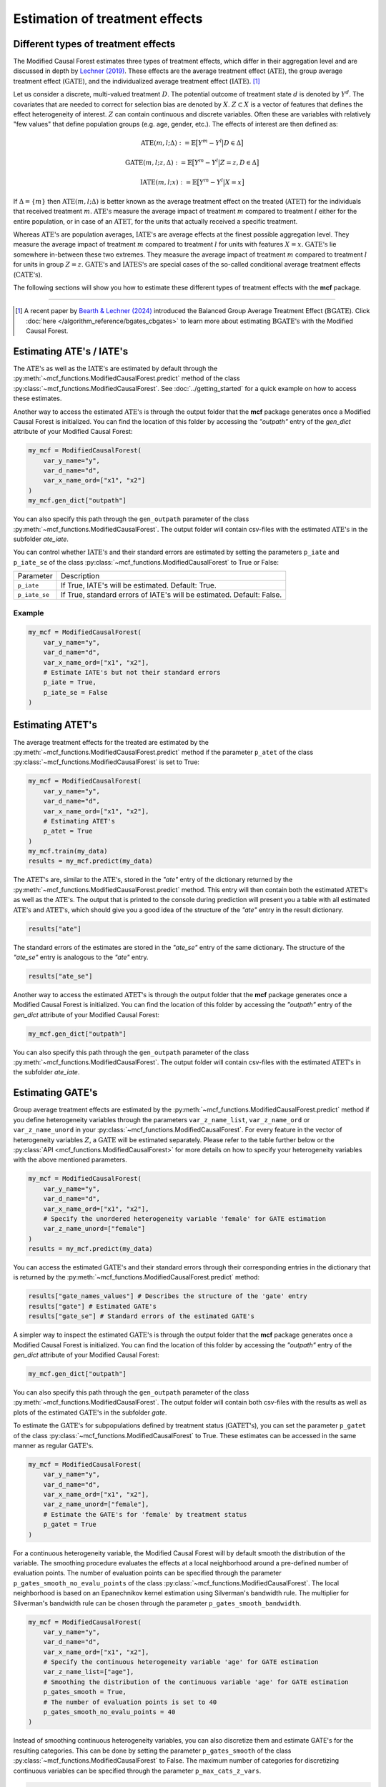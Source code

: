 Estimation of treatment effects
===============================

Different types of treatment effects
------------------------------------

The Modified Causal Forest estimates three types of treatment effects, which differ in their aggregation level and are discussed in depth by `Lechner (2019) <https://doi.org/10.48550/arXiv.1812.09487>`_. These effects are the average treatment effect (:math:`\textrm{ATE}`), the group average treatment effect (:math:`\textrm{GATE}`), and the individualized average treatment effect (:math:`\textrm{IATE}`). [1]_

Let us consider a discrete, multi-valued treatment :math:`D`. The potential outcome of treatment state :math:`d` is denoted by :math:`Y^d`. The covariates that are needed to correct for selection bias are denoted by :math:`X`. :math:`Z \subset X` is a vector of features that defines the effect heterogeneity of interest. :math:`Z` can contain continuous and discrete variables. Often these are variables with
relatively "few values" that define population groups (e.g. age, gender, etc.). The effects of interest are then defined as:

.. math::

    \textrm{ATE}(m,l;\Delta) &:= \mathbb{E} \big[ Y^m-Y^l \big\vert D\in \Delta \big]

    \textrm{GATE}(m,l;z,\Delta) &:= \mathbb{E} \big[ Y^m-Y^l \big\vert Z=z, D\in \Delta \big]

    \textrm{IATE}(m,l;x) &:= \mathbb{E} \big[ Y^m-Y^l \big\vert X=x \big]

If :math:`\Delta = \{m\}` then :math:`\textrm{ATE}(m,l;\Delta)` is better known as the average treatment effect on the treated (:math:`\textrm{ATET}`) for the individuals that received treatment :math:`m`. :math:`\textrm{ATE's}` measure the average impact of treatment :math:`m` compared to treatment :math:`l` either for the entire population, or in case of an :math:`\textrm{ATET}`, for the units that actually received a specific treatment.

Whereas :math:`\textrm{ATE's}` are population averages, :math:`\textrm{IATE's}` are average effects at the finest possible aggregation level. They measure the average impact of treatment :math:`m` compared to treatment :math:`l` for units with features :math:`X = x`. :math:`\textrm{GATE's}` lie somewhere in-between these two extremes. They measure the average impact of treatment :math:`m` compared to treatment :math:`l` for units in group :math:`Z = z`. :math:`\textrm{GATE's}` and :math:`\textrm{IATES's}` are special cases of the so-called conditional average treatment effects (:math:`\textrm{CATE's}`).

The following sections will show you how to estimate these different types of treatment effects with the **mcf** package.

-----------------

.. [1] A recent paper by `Bearth & Lechner (2024) <https://browse.arxiv.org/abs/2401.08290>`_ introduced the Balanced Group Average Treatment Effect (:math:`\textrm{BGATE}`). Click :doc:`here </algorithm_reference/bgates_cbgates>` to learn more about estimating :math:`\textrm{BGATE's}` with the Modified Causal Forest.

Estimating ATE's / IATE's 
----------------------------------

The :math:`\textrm{ATE's}` as well as the :math:`\textrm{IATE's}` are estimated by default through the :py:meth:`~mcf_functions.ModifiedCausalForest.predict` method of the class :py:class:`~mcf_functions.ModifiedCausalForest`. See :doc:`../getting_started` for a quick example on how to access these estimates.

Another way to access the estimated :math:`\textrm{ATE's}` is through the output folder that the **mcf** package generates once a Modified Causal Forest is initialized. You can find the location of this folder by accessing the `"outpath"` entry of the `gen_dict` attribute of your Modified Causal Forest:

.. code-block:: python

    my_mcf = ModifiedCausalForest(
        var_y_name="y",
        var_d_name="d",
        var_x_name_ord=["x1", "x2"]
    )
    my_mcf.gen_dict["outpath"]

You can also specify this path through the ``gen_outpath`` parameter of the class :py:meth:`~mcf_functions.ModifiedCausalForest`. The output folder will contain csv-files with the estimated :math:`\textrm{ATE's}` in the subfolder `ate_iate`.

You can control whether :math:`\textrm{IATE's}` and their standard errors are estimated by setting the parameters ``p_iate`` and ``p_iate_se`` of the class :py:class:`~mcf_functions.ModifiedCausalForest` to True or False:

+---------------+-----------------------------------------------------------------------+
| Parameter     | Description                                                           |
+---------------+-----------------------------------------------------------------------+
| ``p_iate``    | If True, IATE's will be estimated. Default: True.                     |
+---------------+-----------------------------------------------------------------------+
| ``p_iate_se`` | If True, standard errors of IATE's will be estimated. Default: False. |
+---------------+-----------------------------------------------------------------------+

Example
~~~~~~~

.. code-block:: python

    my_mcf = ModifiedCausalForest(
        var_y_name="y",
        var_d_name="d",
        var_x_name_ord=["x1", "x2"],
        # Estimate IATE's but not their standard errors
        p_iate = True,
        p_iate_se = False
    )


Estimating ATET's
----------------------------------

The average treatment effects for the treated are estimated by the :py:meth:`~mcf_functions.ModifiedCausalForest.predict` method if the parameter ``p_atet`` of the class :py:class:`~mcf_functions.ModifiedCausalForest` is set to True:

.. code-block:: python

    my_mcf = ModifiedCausalForest(
        var_y_name="y",
        var_d_name="d",
        var_x_name_ord=["x1", "x2"],
        # Estimating ATET's
        p_atet = True
    )
    my_mcf.train(my_data)
    results = my_mcf.predict(my_data)

The :math:`\textrm{ATET's}` are, similar to the :math:`\textrm{ATE's}`, stored in the `"ate"` entry of the dictionary returned by the :py:meth:`~mcf_functions.ModifiedCausalForest.predict` method. This entry will then contain both the estimated :math:`\textrm{ATET's}` as well as the :math:`\textrm{ATE's}`. The output that is printed to the console during prediction will present you a table with all estimated :math:`\textrm{ATE's}` and :math:`\textrm{ATET's}`, which should give you a good idea of the structure of the `"ate"` entry in the result dictionary.

.. code-block:: python

    results["ate"]

The standard errors of the estimates are stored in the `"ate_se"` entry of the same dictionary. The structure of the `"ate_se"` entry is analogous to the `"ate"` entry. 

.. code-block:: python

    results["ate_se"]

Another way to access the estimated :math:`\textrm{ATET's}` is through the output folder that the **mcf** package generates once a Modified Causal Forest is initialized. You can find the location of this folder by accessing the `"outpath"` entry of the `gen_dict` attribute of your Modified Causal Forest:

.. code-block:: python

    my_mcf.gen_dict["outpath"]

You can also specify this path through the ``gen_outpath`` parameter of the class :py:meth:`~mcf_functions.ModifiedCausalForest`. The output folder will contain csv-files with the estimated :math:`\textrm{ATET's}` in the subfolder `ate_iate`.

Estimating GATE's
-----------------

Group average treatment effects are estimated by the :py:meth:`~mcf_functions.ModifiedCausalForest.predict` method if you define heterogeneity variables through the parameters ``var_z_name_list``, ``var_z_name_ord`` or ``var_z_name_unord`` in your :py:class:`~mcf_functions.ModifiedCausalForest`. For every feature in the vector of heterogeneity variables :math:`Z`, a :math:`\textrm{GATE}` will be estimated separately. Please refer to the table further below or the :py:class:`API <mcf_functions.ModifiedCausalForest>` for more details on how to specify your heterogeneity variables with the above mentioned parameters.

.. code-block:: python

    my_mcf = ModifiedCausalForest(
        var_y_name="y",
        var_d_name="d",
        var_x_name_ord=["x1", "x2"],
        # Specify the unordered heterogeneity variable 'female' for GATE estimation
        var_z_name_unord=["female"]
    )
    results = my_mcf.predict(my_data)

You can access the estimated :math:`\textrm{GATE's}` and their standard errors through their corresponding entries in the dictionary that is returned by the :py:meth:`~mcf_functions.ModifiedCausalForest.predict` method:

.. code-block:: python

    results["gate_names_values"] # Describes the structure of the 'gate' entry
    results["gate"] # Estimated GATE's
    results["gate_se"] # Standard errors of the estimated GATE's

A simpler way to inspect the estimated :math:`\textrm{GATE's}` is through the output folder that the **mcf** package generates once a Modified Causal Forest is initialized. You can find the location of this folder by accessing the `"outpath"` entry of the `gen_dict` attribute of your Modified Causal Forest:

.. code-block:: python

    my_mcf.gen_dict["outpath"]

You can also specify this path through the ``gen_outpath`` parameter of the class :py:meth:`~mcf_functions.ModifiedCausalForest`. The output folder will contain both csv-files with the results as well as plots of the estimated :math:`\textrm{GATE's}` in the subfolder `gate`.

To estimate the :math:`\textrm{GATE's}` for subpopulations defined by treatment status (:math:`\textrm{GATET's}`), you can set the parameter ``p_gatet`` of the class :py:class:`~mcf_functions.ModifiedCausalForest` to True. These estimates can be accessed in the same manner as regular :math:`\textrm{GATE's}`.

.. code-block:: python

    my_mcf = ModifiedCausalForest(
        var_y_name="y",
        var_d_name="d",
        var_x_name_ord=["x1", "x2"],
        var_z_name_unord=["female"],
        # Estimate the GATE's for 'female' by treatment status
        p_gatet = True
    )

For a continuous heterogeneity variable, the Modified Causal Forest will by default
smooth the distribution of the variable. The smoothing procedure evaluates the effects at a local neighborhood around a pre-defined number of evaluation points. The number of evaluation points can be specified through the parameter ``p_gates_smooth_no_evalu_points`` of the class :py:class:`~mcf_functions.ModifiedCausalForest`. The local neighborhood is based on an Epanechnikov kernel estimation using Silverman's bandwidth rule. The multiplier for Silverman's bandwidth rule can be chosen through the parameter ``p_gates_smooth_bandwidth``. 

.. code-block:: python

    my_mcf = ModifiedCausalForest(
        var_y_name="y",
        var_d_name="d",
        var_x_name_ord=["x1", "x2"],
        # Specify the continuous heterogeneity variable 'age' for GATE estimation
        var_z_name_list=["age"],
        # Smoothing the distribution of the continuous variable 'age' for GATE estimation
        p_gates_smooth = True,
        # The number of evaluation points is set to 40 
        p_gates_smooth_no_evalu_points = 40 
    )

Instead of smoothing continuous heterogeneity variables, you can also discretize them and estimate GATE's for the resulting categories. This can be done by setting the parameter ``p_gates_smooth`` of the class :py:class:`~mcf_functions.ModifiedCausalForest` to False. The maximum number of categories for discretizing continuous variables can be specified through the parameter ``p_max_cats_z_vars``.

.. code-block:: python

    my_mcf = ModifiedCausalForest(
        var_y_name="y",
        var_d_name="d",
        var_x_name_ord=["x1", "x2"],
        # Specify the continuous heterogeneity variable 'age' for GATE estimation
        var_z_name_list=["age"]
        # Discretizing the continuous variable 'age' for GATE estimation
        p_gates_smooth = False,
        # The maximum number of categories for discretizing 'age' is set to 5
        p_max_cats_z_vars = 5
    )

Below you find a list of the discussed parameters that are relevant for the estimation of :math:`\textrm{GATE's}`. Please consult the :py:class:`API <mcf_functions.ModifiedCausalForest>` for more details or additional parameters on :math:`\textrm{GATE}` estimation.

.. dropdown:: Commonly used parameters to estimate :math:`\textrm{GATE's}`

    +-----------------------------------+--------------------------------------------------------------------------------------------------------------------------------------------------------------------------+
    | Parameter                         | Description                                                                                                                                                              |
    +-----------------------------------+--------------------------------------------------------------------------------------------------------------------------------------------------------------------------+
    | ``var_z_name_list``               | Ordered feature(s) with many values used for :math:`\textrm{GATE}` estimation.                                                                                           |
    +-----------------------------------+--------------------------------------------------------------------------------------------------------------------------------------------------------------------------+
    | ``var_z_name_ord``                | Ordered feature(s) with few values used for :math:`\textrm{GATE}` estimation.                                                                                            |
    +-----------------------------------+--------------------------------------------------------------------------------------------------------------------------------------------------------------------------+
    | ``var_z_name_unord``              | Unordered feature(s) used for :math:`\textrm{GATE}` estimation.                                                                                                          |
    +-----------------------------------+--------------------------------------------------------------------------------------------------------------------------------------------------------------------------+
    | ``p_gatet``                       | If True, :math:`\textrm{GATE's}` are also computed by treatment status (:math:`\textrm{GATET's}`). Default: False.                                                       |
    +-----------------------------------+--------------------------------------------------------------------------------------------------------------------------------------------------------------------------+
    | ``p_gates_smooth``                | If True, a smoothing procedure is applied to estimate :math:`\textrm{GATE's}` for continuous variables in :math:`Z`. Default: True.                                      |
    +-----------------------------------+--------------------------------------------------------------------------------------------------------------------------------------------------------------------------+
    | ``p_gates_smooth_no_evalu_points``| If ``p_gates_smooth`` is True, this defines the number of evaluation points. Default: 50.                                                                                |
    +-----------------------------------+--------------------------------------------------------------------------------------------------------------------------------------------------------------------------+
    | ``p_gates_smooth_bandwidth``      | If ``p_gates_smooth`` is True, this defines the multiplier for Silverman's bandwidth rule. Default: 1.                                                                   |
    +-----------------------------------+--------------------------------------------------------------------------------------------------------------------------------------------------------------------------+
    | ``p_max_cats_z_vars``             | If ``p_gates_smooth`` is False, this defines the maximum number categorizes when discretizing continuous heterogeneity variables in :math:`Z`. Default: :math:`N^{0.3}`. |
    +-----------------------------------+--------------------------------------------------------------------------------------------------------------------------------------------------------------------------+


Stabilizing estimates by truncating weights
------------------------------------------------------

The Modified Causal Forest uses weighted averages to estimate treatment effects. If the weights of some observations are very large, they can lead to unstable estimates. To obtain more stable estimates, the **mcf** package provides the option to truncate forest weights to an upper threshold through the parameter ``p_max_weight_share`` of the class :py:class:`~mcf_functions.ModifiedCausalForest`. By default, ``p_max_weight_share`` is set to 0.05. After truncation, the program renormalizes the weights for estimation. Because of the renormalization step, the final weights can be slightly above the threshold defined in ``p_max_weight_share``.

Example
~~~~~~~

.. code-block:: python

    my_mcf = ModifiedCausalForest(
        var_y_name="y",
        var_d_name="d",
        var_x_name_ord=["x1", "x2"],
        # Truncate weights to an upper threshold of 0.01
        p_max_weight_share = 0.01
    )